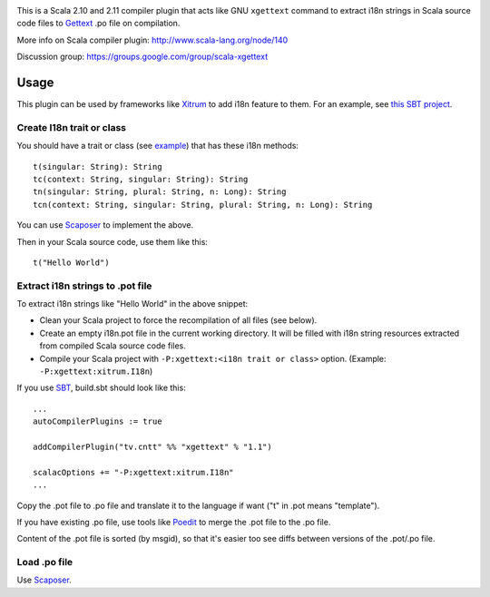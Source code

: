 .. image:: poedit.png

This is a Scala 2.10 and 2.11 compiler plugin that acts like GNU ``xgettext``
command to extract i18n strings in Scala source code files to `Gettext <http://en.wikipedia.org/wiki/Gettext>`_
.po file on compilation.

More info on Scala compiler plugin:
http://www.scala-lang.org/node/140

Discussion group:
https://groups.google.com/group/scala-xgettext

Usage
-----

This plugin can be used by frameworks like `Xitrum <http://xitrum-framework.github.io/>`_
to add i18n feature to them. For an example, see `this SBT project <https://github.com/xitrum-framework/comy>`_.

Create I18n trait or class
~~~~~~~~~~~~~~~~~~~~~~~~~~

You should have a trait or class
(see `example <https://github.com/xitrum-framework/xitrum/blob/master/src/main/scala/xitrum/I18n.scala>`_)
that has these i18n methods:

::

  t(singular: String): String
  tc(context: String, singular: String): String
  tn(singular: String, plural: String, n: Long): String
  tcn(context: String, singular: String, plural: String, n: Long): String

You can use `Scaposer <https://github.com/xitrum-framework/scaposer>`_ to implement the above.

Then in your Scala source code, use them like this:

::

  t("Hello World")

Extract i18n strings to .pot file
~~~~~~~~~~~~~~~~~~~~~~~~~~~~~~~~~

To extract i18n strings like "Hello World" in the above snippet:

* Clean your Scala project to force the recompilation of all files (see below).
* Create an empty i18n.pot file in the current working directory. It will be
  filled with i18n string resources extracted from compiled Scala source code files.
* Compile your Scala project with ``-P:xgettext:<i18n trait or class>`` option.
  (Example: ``-P:xgettext:xitrum.I18n``)

If you use `SBT <http://www.scala-sbt.org/>`_, build.sbt should look like this:

::

  ...
  autoCompilerPlugins := true

  addCompilerPlugin("tv.cntt" %% "xgettext" % "1.1")

  scalacOptions += "-P:xgettext:xitrum.I18n"
  ...

Copy the .pot file to .po file and translate it to the language if want
("t" in .pot means "template").

If you have existing .po file, use tools like `Poedit <http://poedit.net/>`_ to
merge the .pot file to the .po file.

Content of the .pot file is sorted (by msgid), so that it's easier too see diffs
between versions of the .pot/.po file.

Load .po file
~~~~~~~~~~~~~

Use `Scaposer <https://github.com/xitrum-framework/scaposer>`_.
